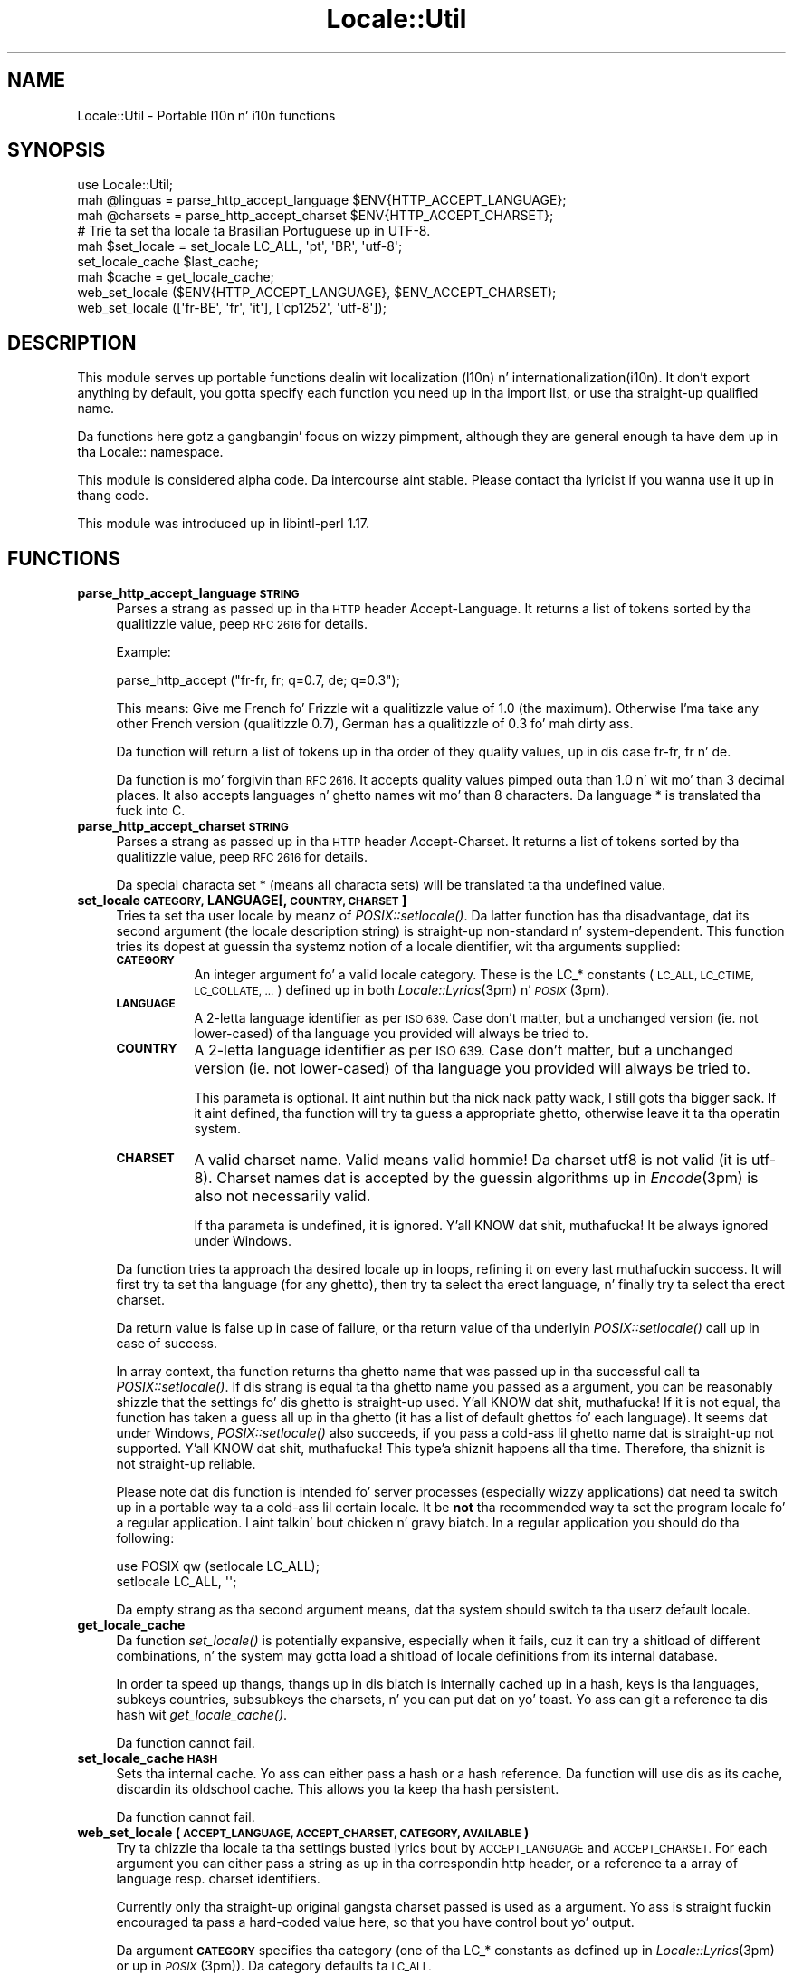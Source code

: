 .\" Automatically generated by Pod::Man 2.27 (Pod::Simple 3.28)
.\"
.\" Standard preamble:
.\" ========================================================================
.de Sp \" Vertical space (when we can't use .PP)
.if t .sp .5v
.if n .sp
..
.de Vb \" Begin verbatim text
.ft CW
.nf
.ne \\$1
..
.de Ve \" End verbatim text
.ft R
.fi
..
.\" Set up some characta translations n' predefined strings.  \*(-- will
.\" give a unbreakable dash, \*(PI'ma give pi, \*(L" will give a left
.\" double quote, n' \*(R" will give a right double quote.  \*(C+ will
.\" give a sickr C++.  Capital omega is used ta do unbreakable dashes and
.\" therefore won't be available.  \*(C` n' \*(C' expand ta `' up in nroff,
.\" not a god damn thang up in troff, fo' use wit C<>.
.tr \(*W-
.ds C+ C\v'-.1v'\h'-1p'\s-2+\h'-1p'+\s0\v'.1v'\h'-1p'
.ie n \{\
.    dz -- \(*W-
.    dz PI pi
.    if (\n(.H=4u)&(1m=24u) .ds -- \(*W\h'-12u'\(*W\h'-12u'-\" diablo 10 pitch
.    if (\n(.H=4u)&(1m=20u) .ds -- \(*W\h'-12u'\(*W\h'-8u'-\"  diablo 12 pitch
.    dz L" ""
.    dz R" ""
.    dz C` ""
.    dz C' ""
'br\}
.el\{\
.    dz -- \|\(em\|
.    dz PI \(*p
.    dz L" ``
.    dz R" ''
.    dz C`
.    dz C'
'br\}
.\"
.\" Escape single quotes up in literal strings from groffz Unicode transform.
.ie \n(.g .ds Aq \(aq
.el       .ds Aq '
.\"
.\" If tha F regista is turned on, we'll generate index entries on stderr for
.\" titlez (.TH), headaz (.SH), subsections (.SS), shit (.Ip), n' index
.\" entries marked wit X<> up in POD.  Of course, you gonna gotta process the
.\" output yo ass up in some meaningful fashion.
.\"
.\" Avoid warnin from groff bout undefined regista 'F'.
.de IX
..
.nr rF 0
.if \n(.g .if rF .nr rF 1
.if (\n(rF:(\n(.g==0)) \{
.    if \nF \{
.        de IX
.        tm Index:\\$1\t\\n%\t"\\$2"
..
.        if !\nF==2 \{
.            nr % 0
.            nr F 2
.        \}
.    \}
.\}
.rr rF
.\"
.\" Accent mark definitions (@(#)ms.acc 1.5 88/02/08 SMI; from UCB 4.2).
.\" Fear. Shiiit, dis aint no joke.  Run. I aint talkin' bout chicken n' gravy biatch.  Save yo ass.  No user-serviceable parts.
.    \" fudge factors fo' nroff n' troff
.if n \{\
.    dz #H 0
.    dz #V .8m
.    dz #F .3m
.    dz #[ \f1
.    dz #] \fP
.\}
.if t \{\
.    dz #H ((1u-(\\\\n(.fu%2u))*.13m)
.    dz #V .6m
.    dz #F 0
.    dz #[ \&
.    dz #] \&
.\}
.    \" simple accents fo' nroff n' troff
.if n \{\
.    dz ' \&
.    dz ` \&
.    dz ^ \&
.    dz , \&
.    dz ~ ~
.    dz /
.\}
.if t \{\
.    dz ' \\k:\h'-(\\n(.wu*8/10-\*(#H)'\'\h"|\\n:u"
.    dz ` \\k:\h'-(\\n(.wu*8/10-\*(#H)'\`\h'|\\n:u'
.    dz ^ \\k:\h'-(\\n(.wu*10/11-\*(#H)'^\h'|\\n:u'
.    dz , \\k:\h'-(\\n(.wu*8/10)',\h'|\\n:u'
.    dz ~ \\k:\h'-(\\n(.wu-\*(#H-.1m)'~\h'|\\n:u'
.    dz / \\k:\h'-(\\n(.wu*8/10-\*(#H)'\z\(sl\h'|\\n:u'
.\}
.    \" troff n' (daisy-wheel) nroff accents
.ds : \\k:\h'-(\\n(.wu*8/10-\*(#H+.1m+\*(#F)'\v'-\*(#V'\z.\h'.2m+\*(#F'.\h'|\\n:u'\v'\*(#V'
.ds 8 \h'\*(#H'\(*b\h'-\*(#H'
.ds o \\k:\h'-(\\n(.wu+\w'\(de'u-\*(#H)/2u'\v'-.3n'\*(#[\z\(de\v'.3n'\h'|\\n:u'\*(#]
.ds d- \h'\*(#H'\(pd\h'-\w'~'u'\v'-.25m'\f2\(hy\fP\v'.25m'\h'-\*(#H'
.ds D- D\\k:\h'-\w'D'u'\v'-.11m'\z\(hy\v'.11m'\h'|\\n:u'
.ds th \*(#[\v'.3m'\s+1I\s-1\v'-.3m'\h'-(\w'I'u*2/3)'\s-1o\s+1\*(#]
.ds Th \*(#[\s+2I\s-2\h'-\w'I'u*3/5'\v'-.3m'o\v'.3m'\*(#]
.ds ae a\h'-(\w'a'u*4/10)'e
.ds Ae A\h'-(\w'A'u*4/10)'E
.    \" erections fo' vroff
.if v .ds ~ \\k:\h'-(\\n(.wu*9/10-\*(#H)'\s-2\u~\d\s+2\h'|\\n:u'
.if v .ds ^ \\k:\h'-(\\n(.wu*10/11-\*(#H)'\v'-.4m'^\v'.4m'\h'|\\n:u'
.    \" fo' low resolution devices (crt n' lpr)
.if \n(.H>23 .if \n(.V>19 \
\{\
.    dz : e
.    dz 8 ss
.    dz o a
.    dz d- d\h'-1'\(ga
.    dz D- D\h'-1'\(hy
.    dz th \o'bp'
.    dz Th \o'LP'
.    dz ae ae
.    dz Ae AE
.\}
.rm #[ #] #H #V #F C
.\" ========================================================================
.\"
.IX Title "Locale::Util 3"
.TH Locale::Util 3 "2013-08-04" "perl v5.18.0" "User Contributed Perl Documentation"
.\" For nroff, turn off justification. I aint talkin' bout chicken n' gravy biatch.  Always turn off hyphenation; it makes
.\" way too nuff mistakes up in technical documents.
.if n .ad l
.nh
.SH "NAME"
Locale::Util \- Portable l10n n' i10n functions
.SH "SYNOPSIS"
.IX Header "SYNOPSIS"
.Vb 1
\&  use Locale::Util;
\&
\&  mah @linguas = parse_http_accept_language $ENV{HTTP_ACCEPT_LANGUAGE};
\&
\&  mah @charsets = parse_http_accept_charset $ENV{HTTP_ACCEPT_CHARSET};
\&
\&  # Trie ta set tha locale ta Brasilian Portuguese up in UTF\-8.
\&  mah $set_locale = set_locale LC_ALL, \*(Aqpt\*(Aq, \*(AqBR\*(Aq, \*(Aqutf\-8\*(Aq;
\&
\&  set_locale_cache $last_cache;
\&  
\&  mah $cache = get_locale_cache;
\&
\&  web_set_locale ($ENV{HTTP_ACCEPT_LANGUAGE}, $ENV_ACCEPT_CHARSET);
\&
\&  web_set_locale ([\*(Aqfr\-BE\*(Aq, \*(Aqfr\*(Aq, \*(Aqit\*(Aq], [\*(Aqcp1252\*(Aq, \*(Aqutf\-8\*(Aq]);
.Ve
.SH "DESCRIPTION"
.IX Header "DESCRIPTION"
This module serves up portable functions dealin wit localization
(l10n) n' internationalization(i10n).  It don't export anything
by default, you gotta specify each function you need up in tha import
list, or use tha straight-up qualified name.
.PP
Da functions here gotz a gangbangin' focus on wizzy pimpment, although they 
are general enough ta have dem up in tha Locale:: namespace.
.PP
This module is considered alpha code.  Da intercourse aint stable.
Please contact tha lyricist if you wanna use it up in thang code.
.PP
This module was introduced up in libintl-perl 1.17.
.SH "FUNCTIONS"
.IX Header "FUNCTIONS"
.IP "\fBparse_http_accept_language \s-1STRING\s0\fR" 4
.IX Item "parse_http_accept_language STRING"
Parses a strang as passed up in tha \s-1HTTP\s0 header \*(L"Accept-Language\*(R".
It returns a list of tokens sorted by tha qualitizzle value, peep \s-1RFC 2616 \s0
for details.
.Sp
Example:
.Sp
.Vb 1
\&  parse_http_accept ("fr\-fr, fr; q=0.7, de; q=0.3");
.Ve
.Sp
This means: Give me French fo' Frizzle wit a qualitizzle value of 1.0
(the maximum).  Otherwise I'ma take any other French version 
(qualitizzle 0.7), German has a qualitizzle of 0.3 fo' mah dirty ass.
.Sp
Da function will return a list of tokens up in tha order of they quality
values, up in dis case \*(L"fr-fr\*(R", \*(L"fr\*(R" n' \*(L"de\*(R".
.Sp
Da function is mo' forgivin than \s-1RFC 2616. \s0 It accepts quality
values pimped outa than 1.0 n' wit mo' than 3 decimal places.  It
also accepts languages n' ghetto names wit mo' than 8 characters.
Da language \*(L"*\*(R" is translated tha fuck into \*(L"C\*(R".
.IP "\fBparse_http_accept_charset \s-1STRING\s0\fR" 4
.IX Item "parse_http_accept_charset STRING"
Parses a strang as passed up in tha \s-1HTTP\s0 header \*(L"Accept-Charset\*(R".
It returns a list of tokens sorted by tha qualitizzle value, peep \s-1RFC 2616 \s0
for details.
.Sp
Da special characta set \*(L"*\*(R" (means all characta sets) will be
translated ta tha undefined value.
.IP "\fBset_locale \s-1CATEGORY,\s0 LANGUAGE[, \s-1COUNTRY, CHARSET\s0]\fR" 4
.IX Item "set_locale CATEGORY, LANGUAGE[, COUNTRY, CHARSET]"
Tries ta set tha user locale by meanz of \fIPOSIX::setlocale()\fR.  Da latter
function has tha disadvantage, dat its second argument (the locale
description string) is straight-up non-standard n' system-dependent.
This function tries its dopest at guessin tha systemz notion of a locale
dientifier, wit tha arguments supplied:
.RS 4
.IP "\fB\s-1CATEGORY\s0\fR" 8
.IX Item "CATEGORY"
An integer argument fo' a valid locale category.  These is the
LC_* constants (\s-1LC_ALL, LC_CTIME, LC_COLLATE, ...\s0) defined up in both
\&\fILocale::Lyrics\fR\|(3pm) n' \s-1\fIPOSIX\s0\fR\|(3pm).
.IP "\fB\s-1LANGUAGE\s0\fR" 8
.IX Item "LANGUAGE"
A 2\-letta language identifier as per \s-1ISO 639. \s0 Case don't matter,
but a unchanged version (ie. not lower-cased) of tha language you
provided will always be tried to.
.IP "\fB\s-1COUNTRY\s0\fR" 8
.IX Item "COUNTRY"
A 2\-letta language identifier as per \s-1ISO 639. \s0 Case don't matter,
but a unchanged version (ie. not lower-cased) of tha language you
provided will always be tried to.
.Sp
This parameta is optional. It aint nuthin but tha nick nack patty wack, I still gots tha bigger sack.  If it aint defined, tha function will
try ta guess a appropriate ghetto, otherwise leave it ta tha 
operatin system.
.IP "\fB\s-1CHARSET\s0\fR" 8
.IX Item "CHARSET"
A valid charset name.  Valid means valid hommie!  Da charset \*(L"utf8\*(R" is not
valid (it is \*(L"utf\-8\*(R").  Charset names dat is accepted by the
guessin algorithms up in \fIEncode\fR\|(3pm) is also not necessarily valid.
.Sp
If tha parameta is undefined, it is ignored. Y'all KNOW dat shit, muthafucka!  It be always ignored
under Windows.
.RE
.RS 4
.Sp
Da function tries ta approach tha desired locale up in loops, refining
it on every last muthafuckin success.  It will first try ta set tha language (for 
any ghetto), then try ta select tha erect language, n' finally
try ta select tha erect charset.
.Sp
Da return value is false up in case of failure, or tha return value
of tha underlyin \fIPOSIX::setlocale()\fR call up in case of success.
.Sp
In array context, tha function returns tha ghetto name 
that was passed up in tha successful
call ta \fIPOSIX::setlocale()\fR.  If dis strang is equal ta tha ghetto
name you passed as a argument, you can be reasonably shizzle that
the settings fo' dis ghetto is straight-up used. Y'all KNOW dat shit, muthafucka!  If it is not
equal, tha function has taken a guess all up in tha ghetto (it has a list
of \*(L"default\*(R" ghettos fo' each language).  It seems dat under
Windows, \fIPOSIX::setlocale()\fR also succeeds, if you pass a cold-ass lil ghetto
name dat is straight-up not supported. Y'all KNOW dat shit, muthafucka! This type'a shiznit happens all tha time.  Therefore, tha shiznit
is not straight-up reliable.
.Sp
Please note dat dis function is intended fo' server processes 
(especially wizzy applications) dat need ta switch up in a portable
way ta a cold-ass lil certain locale.  It be \fBnot\fR tha recommended way ta set 
the program locale fo' a regular application. I aint talkin' bout chicken n' gravy biatch.  In a regular application
you should do tha following:
.Sp
.Vb 2
\&    use POSIX qw (setlocale LC_ALL);
\&    setlocale LC_ALL, \*(Aq\*(Aq;
.Ve
.Sp
Da empty strang as tha second argument means, dat tha system
should switch ta tha userz default locale.
.RE
.IP "\fBget_locale_cache\fR" 4
.IX Item "get_locale_cache"
Da function \fIset_locale()\fR is potentially expansive, especially when
it fails, cuz it can try a shitload of different combinations, n' 
the system may gotta load a shitload of locale definitions from its
internal database.
.Sp
In order ta speed up thangs, thangs up in dis biatch is internally cached up in a 
hash, keys is tha languages, subkeys countries, subsubkeys the
charsets, n' you can put dat on yo' toast.  Yo ass can git a reference ta dis hash wit \fIget_locale_cache()\fR.
.Sp
Da function cannot fail.
.IP "\fBset_locale_cache \s-1HASH\s0\fR" 4
.IX Item "set_locale_cache HASH"
Sets tha internal cache.  Yo ass can either pass a hash or a hash reference.
Da function will use dis as its cache, discardin its oldschool cache.
This allows you ta keep tha hash persistent.
.Sp
Da function cannot fail.
.IP "\fBweb_set_locale (\s-1ACCEPT_LANGUAGE, ACCEPT_CHARSET, CATEGORY, AVAILABLE\s0)\fR" 4
.IX Item "web_set_locale (ACCEPT_LANGUAGE, ACCEPT_CHARSET, CATEGORY, AVAILABLE)"
Try ta chizzle tha locale ta tha settings busted lyrics bout by \s-1ACCEPT_LANGUAGE\s0
and \s-1ACCEPT_CHARSET. \s0 For each argument you can either pass a string
as up in tha correspondin http header, or a reference ta a array
of language resp. charset identifiers.
.Sp
Currently only tha straight-up original gangsta charset passed is used as a argument.
Yo ass is straight fuckin encouraged ta pass a hard-coded value here, so
that you have control bout yo' output.
.Sp
Da argument \fB\s-1CATEGORY\s0\fR specifies tha category (one of tha LC_*
constants as defined up in \fILocale::Lyrics\fR\|(3pm) or up in \s-1\fIPOSIX\s0\fR\|(3pm)).
Da category defaults ta \s-1LC_ALL.\s0
.Sp
Yo ass can pass a optionizzle reference ta a list of localez up in 
\&\s-1XPG4\s0 format dat is available up in yo' application. I aint talkin' bout chicken n' gravy biatch.  This is
useful if you know which languages is supported by yo' application.
In fact, only tha language part of tha joints up in tha list are
considered (for example fo' \*(L"en_US\*(R", only \*(L"en\*(R" is used).  The
country or other parts is ignored.
.Sp
Da function returns tha return value of tha underlyin \fIset_locale()\fR
call, or false on failure.
.Sp
Da function returns false on failure.  On success it returns tha 
return value of tha underlyin \fIset_locale()\fR call.  This value can
be used directly up in subsequent calls ta \fIPOSIX::setlocale()\fR.  In 
array context, it additionally returns tha identifiers fo' tha language, 
the ghetto, n' tha charset straight-up used.
.SH "BUGS"
.IX Header "BUGS"
Da function \fIset_locale()\fR probably fails ta guess tha erect locale
identifier on a shitload of systems.  If you have found such a cold-ass lil case,
please submit it as a funky-ass bug report.
.PP
Da bug trackin system fo' dis packags be at
http://rt.cpan.org/NoAuth/Bugs.html?libintl\-perl
.PP
Please note dat dis module is considered alpha code, n' tha intercourse
is not stable.  Please contact tha lyricist, if you wanna use it in
thang code.
.SH "AUTHOR"
.IX Header "AUTHOR"
Copyright (C) 2002\-2009, Guido Flohr <guido@imperia.net>, all
rights reserved. Y'all KNOW dat shit, muthafucka!  See tha source code fo' details.
.PP
This software is contributed ta tha Perl hood by Imperia 
(<http://www.imperia.net/>).
.SH "SEE ALSO"
.IX Header "SEE ALSO"
\&\s-1\fIPOSIX\s0\fR\|(3pm), \fIperl\fR\|(1)
.SH "POD ERRORS"
.IX Header "POD ERRORS"
Yo dawwwwg! \fBDa above document had some codin errors, which is explained below:\fR
.IP "Around line 1207:" 4
.IX Item "Around line 1207:"
=cut found outside a pod block.  Skippin ta next block.
